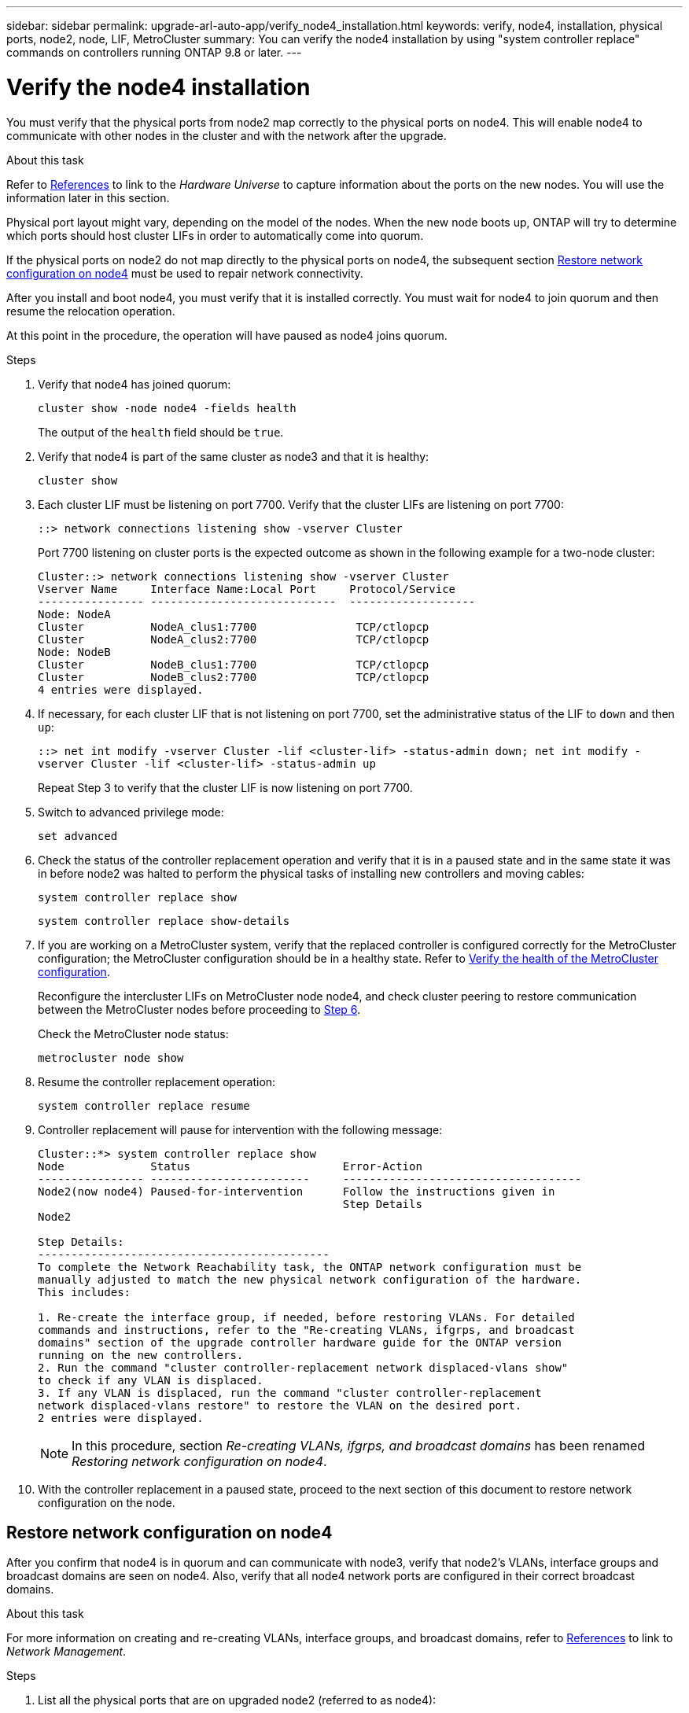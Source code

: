 ---
sidebar: sidebar
permalink: upgrade-arl-auto-app/verify_node4_installation.html
keywords: verify, node4, installation, physical ports, node2, node, LIF, MetroCluster
summary: You can verify the node4 installation by using "system controller replace" commands on controllers running ONTAP 9.8 or later.
---

= Verify the node4 installation
:hardbreaks:
:nofooter:
:icons: font
:linkattrs:
:imagesdir: ./media/

//
// This file was created with NDAC Version 2.0 (August 17, 2020)
//
// 2020-12-02 14:33:55.465313
//

[.lead]
You must verify that the physical ports from node2 map correctly to the physical ports on node4. This will enable node4 to communicate with other nodes in the cluster and with the network after the upgrade.

.About this task

Refer to link:other_references.html[References] to link to the _Hardware Universe_ to capture information about the ports on the new nodes. You will use the information later in this section.

Physical port layout might vary, depending on the model of the nodes. When the new node boots up, ONTAP will try to determine which ports should host cluster LIFs in order to automatically come into quorum.

If the physical ports on node2 do not map directly to the physical ports on node4, the subsequent section <<Restore network configuration on node4>> must be used to repair network connectivity.

After you install and boot node4, you must verify that it is installed correctly. You must wait for node4 to join quorum and then resume the relocation operation.

At this point in the procedure, the operation will have paused as node4 joins quorum.

.Steps

. Verify that node4 has joined quorum:
+
`cluster show -node node4 -fields health`
+
The output of the `health` field should be `true`.

. Verify that node4 is part of the same cluster as node3 and that it is healthy:
+
`cluster show`


. Each cluster LIF must be listening on port 7700. Verify that the cluster LIFs are listening on port 7700:
+
`::> network connections listening show -vserver Cluster`
+
Port 7700 listening on cluster ports is the expected outcome as shown in the following example for a two-node cluster:
+
----
Cluster::> network connections listening show -vserver Cluster
Vserver Name     Interface Name:Local Port     Protocol/Service
---------------- ----------------------------  -------------------
Node: NodeA
Cluster          NodeA_clus1:7700               TCP/ctlopcp
Cluster          NodeA_clus2:7700               TCP/ctlopcp
Node: NodeB
Cluster          NodeB_clus1:7700               TCP/ctlopcp
Cluster          NodeB_clus2:7700               TCP/ctlopcp
4 entries were displayed.
----

. If necessary, for each cluster LIF that is not listening on port 7700, set the administrative status of the LIF to `down` and then `up`:
+
`::> net int modify -vserver Cluster -lif <cluster-lif> -status-admin down; net int modify -vserver Cluster -lif <cluster-lif> -status-admin up`
+
Repeat Step 3 to verify that the cluster LIF is now listening on port 7700.
// 2021-11-03, BURT 1429264
. Switch to advanced privilege mode:
+
`set advanced`

. Check the status of the controller replacement operation and verify that it is in a paused state and in the same state it was in before node2 was halted to perform the physical tasks of installing new controllers and moving cables:
+
`system controller replace show`
+
`system controller replace show-details`

. If you are working on a MetroCluster system,  verify that the replaced controller is configured correctly for the MetroCluster configuration; the MetroCluster configuration should be in a healthy state. Refer to link:verify_health_of_metrocluster_config.html[Verify the health of the MetroCluster configuration].
+
Reconfigure the intercluster LIFs on MetroCluster node node4, and check cluster peering to restore communication between the MetroCluster nodes before proceeding to <<auto_verify_4_Step6,Step 6>>.
+
Check the MetroCluster node status:
+
`metrocluster node show`

. [[auto_verify_4_Step6]]Resume the controller replacement operation:
+
`system controller replace resume`

. Controller replacement will pause for intervention with the following message:
+
....
Cluster::*> system controller replace show
Node             Status                       Error-Action
---------------- ------------------------     ------------------------------------
Node2(now node4) Paused-for-intervention      Follow the instructions given in
                                              Step Details
Node2

Step Details:
--------------------------------------------
To complete the Network Reachability task, the ONTAP network configuration must be
manually adjusted to match the new physical network configuration of the hardware.
This includes:

1. Re-create the interface group, if needed, before restoring VLANs. For detailed
commands and instructions, refer to the "Re-creating VLANs, ifgrps, and broadcast
domains" section of the upgrade controller hardware guide for the ONTAP version
running on the new controllers.
2. Run the command "cluster controller-replacement network displaced-vlans show"
to check if any VLAN is displaced.
3. If any VLAN is displaced, run the command "cluster controller-replacement
network displaced-vlans restore" to restore the VLAN on the desired port.
2 entries were displayed.
....
+
NOTE: In this procedure, section _Re-creating VLANs, ifgrps, and broadcast domains_ has been renamed _Restoring network configuration on node4_.

. With the controller replacement in a paused state, proceed to the next section of this document to restore network configuration on the node.

== Restore network configuration on node4

After you confirm that node4 is in quorum and can communicate with node3, verify that node2’s VLANs, interface groups and broadcast domains are seen on node4.  Also,  verify that all node4 network ports are configured in their correct broadcast domains.

.About this task

For more information on creating and re-creating VLANs, interface groups, and broadcast domains, refer to link:other_references.html[References] to link to _Network Management_.


.Steps

. List all the physical ports that are on upgraded node2 (referred to as node4):
+
`network port show -node node4`
+
All physical network ports, VLAN ports and interface group ports on the node are displayed. From this output you can see any physical ports that have been moved into the `Cluster` broadcast domain by ONTAP. You can use this output to aid in deciding which ports should be used as interface group member ports, VLAN base ports or standalone physical ports for hosting LIFs.

. List the broadcast domains on the cluster:
+
`broadcast-domain show`

. List the network port reachability of all ports on node4:
+
`network port reachability show`
+
The output from the command looks similar to the following example:
+
....
clusterA::*> reachability show -node node2_node4
  (network port reachability show)
Node         Port       Expected Reachability       Reachability Status
---------    --------  ---------------------------  ---------------------
node2_node4
             a0a        Default:Default             no-reachability
             a0a-822    Default:822                 no-reachability
             a0a-823    Default:823                 no-reachability
             e0M        Default:Mgmt                ok
             e0a        Cluster:Cluster             misconfigured-reachability
             e0b        Cluster:Cluster             no-reachability
             e0c        Cluster:Cluster             no-reachability
             e0d        Cluster:Cluster             no-reachability
             e0e        Cluster:Cluster             ok
             e0e-822    -                           no-reachability
             e0e-823    -                           no-reachability
             e0f        Default:Default             no-reachability
             e0f-822    Default:822                 no-reachability
             e0f-823    Default:823                 no-reachability
             e0g        Default:Default             misconfigured-reachability
             e0h        Default:Default             ok
             e0h-822    Default:822                 ok
             e0h-823    Default:823                 ok
18 entries were displayed.
....
+
In the above example, node2_node4 is just booted after controller replacement. It has several ports that have no reachability and are pending a reachability scan.

. [[auto_restore_4_Step4]]Repair the reachability for each of the ports on node4 with a reachability status other than `ok`. Run the following command, first on any physical ports, then on any VLAN ports, one at a time:
+
`network port reachability repair -node <node_name>  -port <port_name>`
+
The output looks like the following example:
+
....
Cluster ::> reachability repair -node node2_node4 -port e0h
....
+
....
Warning: Repairing port "node2_node4: e0h" may cause it to move into a different broadcast domain, which can cause LIFs to be re-homed away from the port. Are you sure you want to continue? {y|n}:
....
+
A warning message, as shown above, is expected for ports with a reachability status that might be different from the reachability status of the broadcast domain where it is currently located.
+
Review the connectivity of the port and answer `y` or `n` as appropriate.
+
Verify that all physical ports have their expected reachability:
+
`network port reachability show`
+
As the reachability repair is performed, ONTAP attempts to place the ports in the correct broadcast domains. However, if a port’s reachability cannot be determined and does not belong to any of the existing broadcast domains, ONTAP will create new broadcast domains for these ports.

. If interface group configuration does not match the new controller physical port layout, modify it by using the following steps.
.. You must first remove physical ports that should be interface group member ports from their broadcast domain membership. You can do this by using the following command:
+
`network port broadcast-domain remove-ports -broadcast-domain <broadcast_domain_name> -ports <node_name:port_name>`

.. Add a member port to an interface group:
+
`network port ifgrp add-port -node <node_name> - ifgrp <ifgrp> -port <port_name>`

.. The interface group is automatically added to the broadcast domain about a minute after the first member port is added.
.. Verify that the interface group was added to the appropriate broadcast domain:
+
`network port reachability show -node <node_name> -port <ifgrp>`
+
If the interface group’s reachability status is not `ok`, assign it to the appropriate broadcast domain:
+
`network port broadcast-domain add-ports -broadcast-domain <broadcast_domain_name> -ports <node:port>`

. Assign appropriate physical ports to the `Cluster` broadcast domain:
.. Determine which ports have reachability to the `Cluster` broadcast domain:
+
`network port reachability show -reachable-broadcast-domains Cluster:Cluster`

.. Repair any port with reachability to the `Cluster` broadcast domain, if its reachability status is not `ok`:
+
`network port reachability repair -node <node_name> -port <port_name>`

. Move the remaining physical ports into their correct broadcast domains by using one of the following commands:
+
`network port reachability repair -node <node_name> -port <port_name>`
+
`network port broadcast-domain remove-port`
+
`network port broadcast-domain add-port`
+
Verify that there are no unreachable or unexpected ports present. Check the reachability status for all physical ports by using the following command and examining the output to ensure the status is `ok`:
+
`network port reachability show -detail`

. Restore any VLANs that might have become displaced by using the following steps:
.. List displaced VLANs:
+
`displaced-vlans show`
+
Output like the following should display:
+
....
Cluster::*> displaced-vlans show
(cluster controller-replacement network displaced-vlans show)
            Original
Node        Base Port     VLANs
---------   ---------     ------------------------------------------------------
Node1       a0a           822, 823
            e0e           822, 823
....

.. Restore VLANs that were displaced from their previous base ports:
+
`displaced-vlans restore`
+
The following is an example of restoring VLANs that have been displaced from interface group a0a back onto the same interface group:
+
....
Cluster::*> displaced-vlans restore -node node2_node4 -port a0a -destination-port a0a
....
+
The following is an example of restoring displaced VLANs on port "e0e" to "e0h":
+
....
Cluster::*> displaced-vlans restore -node node2_node4 -port e0e -destination-port e0h
....
+
When a VLAN restore is successful, the displaced VLANs are created on the specified destination port. The VLAN restore fails if the destination port is a member of an interface group, or if the destination port is down.
+
Wait about one minute for newly restored VLANs to be placed into their appropriate broadcast domains.

.. Create new VLAN ports as needed for VLAN ports that are not in the `displaced-vlans show` output but should be configured on other physical ports.

. Delete any empty broadcast domains after all port repairs have been completed:
+
`broadcast-domain delete -broadcast-domain <broadcast_domain_name>`

. Verify port reachability:
+
`network port reachability show`
+
When all ports are correctly configured and added to the correct broadcast domains, the `network port reachability show` command should report the reachability status as `ok` for all connected ports, and the status as `no-reachability` for ports with no physical connectivity. If any ports report a status other than these two, perform the reachability repair and add or remove ports from their broadcast domains as instructed in <<auto_restore_4_Step4,Step 4>>.

. Verify that all ports have been placed into broadcast domains:
+
`network port show`

. Verify that all ports in the broadcast domains have the correct maximum transmission unit (MTU) configured:
+
`network port broadcast-domain show`

. Restore LIF home ports, specifying the Vserver(s) and LIF(s) home ports, if any, that need to be restored:
.. List any LIFs that are displaced:
+
`displaced-interface show`

.. Restore LIF home ports:
+
`displaced-interface restore-home-node -node <node_name> -vserver <vserver_name > -lif-name <LIF_name>`

. Verify that all LIFs have a home port and are administratively up:
+
`network interface show -fields home- port,status-admin`
// 11 DEC 2020, thomi, checked
